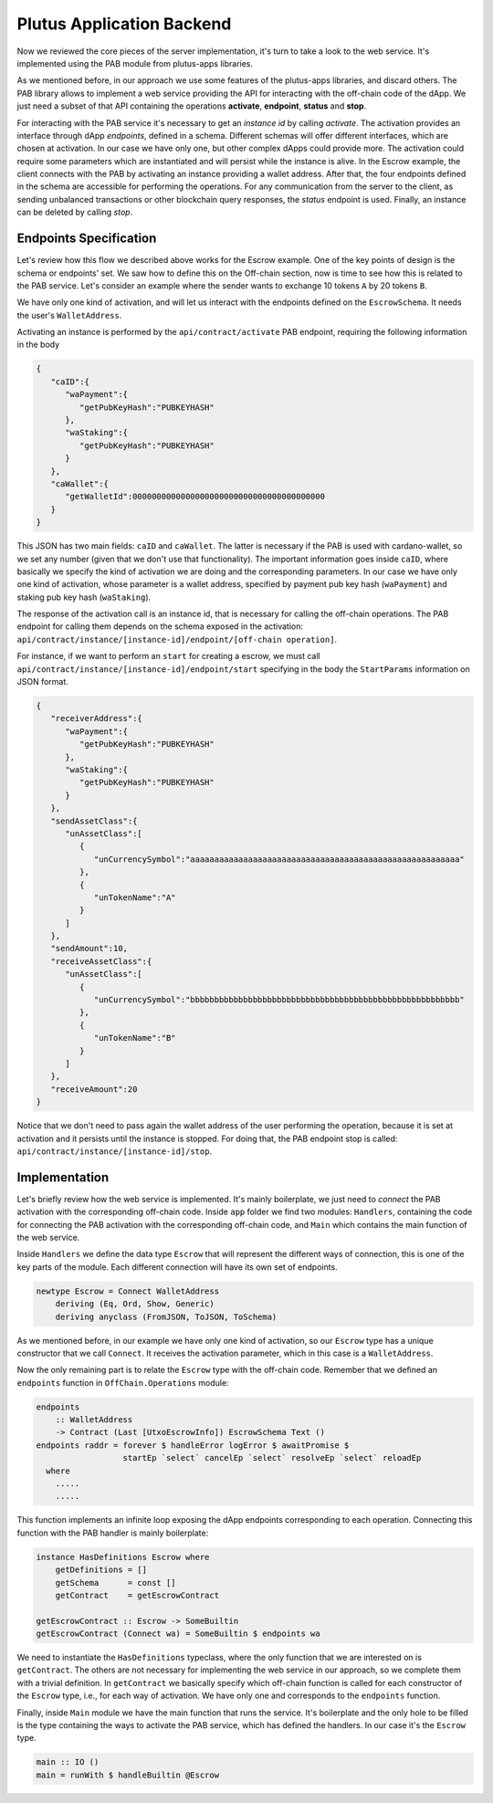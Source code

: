 Plutus Application Backend
==========================

Now we reviewed the core pieces of the server implementation, it's turn to
take a look to the web service. It's implemented using the PAB module
from plutus-apps libraries.

As we mentioned before, in our approach we use some features of the plutus-apps
libraries, and discard others. The PAB library allows to implement a web
service providing the API for interacting with the off-chain code of the dApp.
We just need a subset of that API containing the operations **activate**,
**endpoint**, **status** and **stop**.

For interacting with the PAB service it's necessary to get an *instance id*
by calling *activate*. The activation provides an interface through
dApp *endpoints*, defined in a schema. Different schemas will offer
different interfaces, which are chosen at activation.
In our case we have only one, but other complex dApps could provide
more.
The activation could require some parameters which are instantiated and
will persist while the instance is alive. In the Escrow example,
the client connects with the PAB by activating
an instance providing a wallet address. After that, the four endpoints
defined in the schema are accessible for performing the operations.
For any communication from the server to the client, as sending
unbalanced transactions or other blockchain query responses,
the *status* endpoint is used.
Finally, an instance can be deleted by calling *stop*. 


Endpoints Specification
-----------------------

Let's review how this flow we described above works for the
Escrow example. One of the key points of design is the schema or endpoints' set.
We saw how to define this on the Off-chain section, now is time to see how
this is related to the PAB service. Let's consider an example where
the sender wants to exchange 10 tokens ``A`` by 20 tokens ``B``.

We have only one kind of activation, and will let us interact with the endpoints
defined on the ``EscrowSchema``. It needs the user's ``WalletAddress``.

Activating an instance is performed by the ``api/contract/activate`` PAB endpoint,
requiring the following information in the body

.. code::

   {
      "caID":{
         "waPayment":{
            "getPubKeyHash":"PUBKEYHASH"
         },
         "waStaking":{
            "getPubKeyHash":"PUBKEYHASH"
         }
      },
      "caWallet":{
         "getWalletId":0000000000000000000000000000000000000000
      }
   }

This JSON has two main fields: ``caID`` and ``caWallet``. The latter is necessary
if the PAB is used with cardano-wallet, so we set any number (given that we
don't use that functionality).
The important information goes inside ``caID``, where basically we specify the
kind of activation we are doing and the corresponding parameters. In our case
we have only one kind of activation, whose parameter is a wallet address, specified
by payment pub key hash (``waPayment``) and staking pub key hash (``waStaking``).

The response of the activation call is an instance id, that is necessary for calling
the off-chain operations. The PAB endpoint for calling them depends on the schema
exposed in the activation:
``api/contract/instance/[instance-id]/endpoint/[off-chain operation]``.

For instance, if we want to perform an ``start`` for creating a escrow, we must call
``api/contract/instance/[instance-id]/endpoint/start`` specifying in the body
the ``StartParams`` information on JSON format.

.. code::

   {
      "receiverAddress":{
         "waPayment":{
            "getPubKeyHash":"PUBKEYHASH"
         },
         "waStaking":{
            "getPubKeyHash":"PUBKEYHASH"
         }
      },
      "sendAssetClass":{
         "unAssetClass":[
            {
               "unCurrencySymbol":"aaaaaaaaaaaaaaaaaaaaaaaaaaaaaaaaaaaaaaaaaaaaaaaaaaaaaaaa"
            },
            {
               "unTokenName":"A"
            }
         ]
      },
      "sendAmount":10,
      "receiveAssetClass":{
         "unAssetClass":[
            {
               "unCurrencySymbol":"bbbbbbbbbbbbbbbbbbbbbbbbbbbbbbbbbbbbbbbbbbbbbbbbbbbbbbbb"
            },
            {
               "unTokenName":"B"
            }
         ]
      },
      "receiveAmount":20
   }


Notice that we don't need to pass again the wallet address of the user performing the operation,
because it is set at activation and it persists until the instance is stopped. For doing that,
the PAB endpoint stop is called: ``api/contract/instance/[instance-id]/stop``.


Implementation
--------------

Let's briefly review how the web service is implemented. It's mainly boilerplate,
we just need to *connect* the PAB activation with the corresponding off-chain code.
Inside ``app`` folder we find two modules: ``Handlers``, containing the code for
connecting the PAB activation with the corresponding off-chain code, and ``Main``
which contains the main function of the web service.

Inside ``Handlers`` we define the data type ``Escrow`` that will represent the different ways
of connection, this is one of the key parts of the module. Each different connection
will have its own set of endpoints.

.. code:: Haskell

   newtype Escrow = Connect WalletAddress
       deriving (Eq, Ord, Show, Generic)
       deriving anyclass (FromJSON, ToJSON, ToSchema)

As we mentioned before, in our example we have only one kind of activation, so our ``Escrow``
type has a unique constructor that we call ``Connect``. It receives the activation parameter,
which in this case is a ``WalletAddress``.

Now the only remaining part is to relate the ``Escrow`` type with the off-chain code.
Remember that we defined an ``endpoints`` function in ``OffChain.Operations`` module:

.. code:: Haskell

  endpoints
      :: WalletAddress
      -> Contract (Last [UtxoEscrowInfo]) EscrowSchema Text ()
  endpoints raddr = forever $ handleError logError $ awaitPromise $
                    startEp `select` cancelEp `select` resolveEp `select` reloadEp
    where
      .....
      .....

This function implements an infinite loop exposing the dApp endpoints corresponding
to each operation.
Connecting this function with the PAB handler is mainly boilerplate:

.. code:: Haskell

   instance HasDefinitions Escrow where
       getDefinitions = []
       getSchema      = const []
       getContract    = getEscrowContract

   getEscrowContract :: Escrow -> SomeBuiltin
   getEscrowContract (Connect wa) = SomeBuiltin $ endpoints wa

We need to instantiate the ``HasDefinitions`` typeclass, where the only
function that we are interested on is ``getContract``.
The others are not necessary for implementing the web service in our approach,
so we complete them with a trivial definition.
In ``getContract`` we basically specify which off-chain function is called for
each constructor of the ``Escrow`` type, i.e., for each way of activation.
We have only one and corresponds to the ``endpoints`` function.

Finally, inside ``Main`` module we have the main function that runs the service.
It's boilerplate and the only hole to be filled is the type containing the
ways to activate the PAB service, which has defined the handlers. In our case it's
the ``Escrow`` type.

.. code:: Haskell

   main :: IO ()
   main = runWith $ handleBuiltin @Escrow
